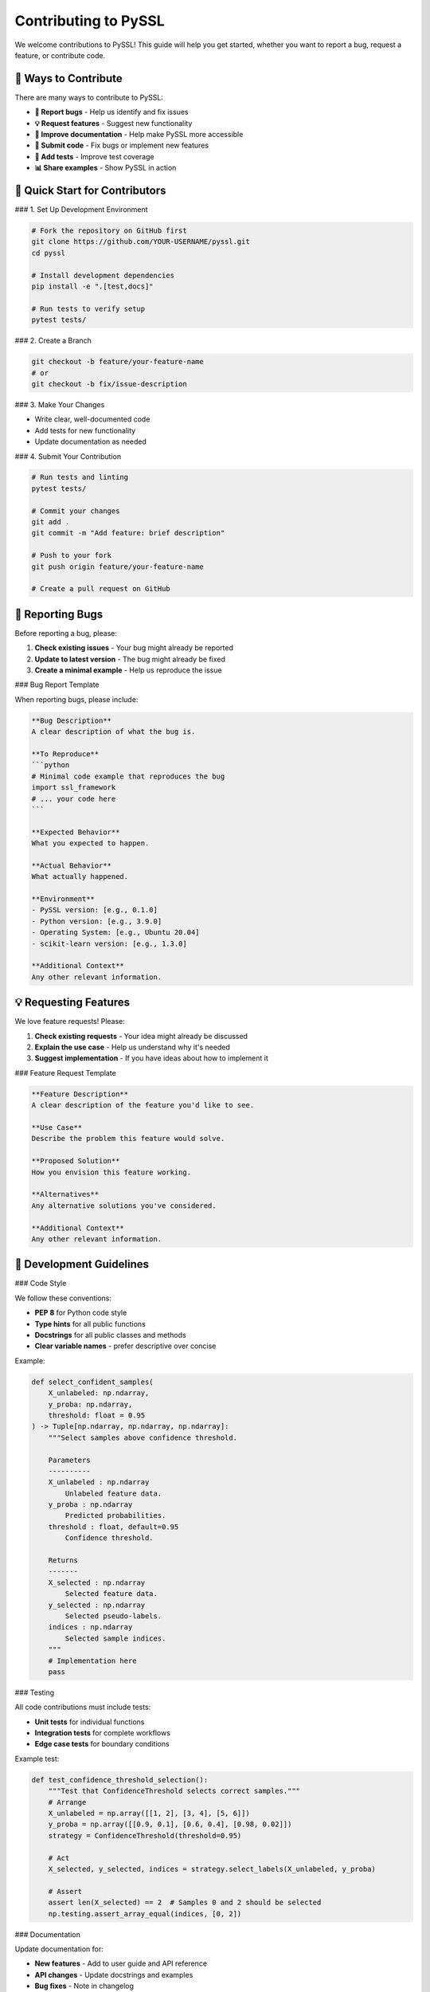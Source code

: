 Contributing to PySSL
====================

We welcome contributions to PySSL! This guide will help you get started, whether you want to report a bug, request a feature, or contribute code.

🎯 Ways to Contribute
--------------------

There are many ways to contribute to PySSL:

* **🐛 Report bugs** - Help us identify and fix issues
* **💡 Request features** - Suggest new functionality
* **📝 Improve documentation** - Help make PySSL more accessible
* **🔧 Submit code** - Fix bugs or implement new features
* **🧪 Add tests** - Improve test coverage
* **📊 Share examples** - Show PySSL in action

🚀 Quick Start for Contributors
------------------------------

### 1. Set Up Development Environment

.. code-block:: bash

   # Fork the repository on GitHub first
   git clone https://github.com/YOUR-USERNAME/pyssl.git
   cd pyssl

   # Install development dependencies
   pip install -e ".[test,docs]"

   # Run tests to verify setup
   pytest tests/

### 2. Create a Branch

.. code-block:: bash

   git checkout -b feature/your-feature-name
   # or
   git checkout -b fix/issue-description

### 3. Make Your Changes

* Write clear, well-documented code
* Add tests for new functionality
* Update documentation as needed

### 4. Submit Your Contribution

.. code-block:: bash

   # Run tests and linting
   pytest tests/

   # Commit your changes
   git add .
   git commit -m "Add feature: brief description"

   # Push to your fork
   git push origin feature/your-feature-name

   # Create a pull request on GitHub

🐛 Reporting Bugs
----------------

Before reporting a bug, please:

1. **Check existing issues** - Your bug might already be reported
2. **Update to latest version** - The bug might already be fixed
3. **Create a minimal example** - Help us reproduce the issue

### Bug Report Template

When reporting bugs, please include:

.. code-block:: markdown

   **Bug Description**
   A clear description of what the bug is.

   **To Reproduce**
   ```python
   # Minimal code example that reproduces the bug
   import ssl_framework
   # ... your code here
   ```

   **Expected Behavior**
   What you expected to happen.

   **Actual Behavior**
   What actually happened.

   **Environment**
   - PySSL version: [e.g., 0.1.0]
   - Python version: [e.g., 3.9.0]
   - Operating System: [e.g., Ubuntu 20.04]
   - scikit-learn version: [e.g., 1.3.0]

   **Additional Context**
   Any other relevant information.

💡 Requesting Features
---------------------

We love feature requests! Please:

1. **Check existing requests** - Your idea might already be discussed
2. **Explain the use case** - Help us understand why it's needed
3. **Suggest implementation** - If you have ideas about how to implement it

### Feature Request Template

.. code-block:: markdown

   **Feature Description**
   A clear description of the feature you'd like to see.

   **Use Case**
   Describe the problem this feature would solve.

   **Proposed Solution**
   How you envision this feature working.

   **Alternatives**
   Any alternative solutions you've considered.

   **Additional Context**
   Any other relevant information.

🔧 Development Guidelines
------------------------

### Code Style

We follow these conventions:

* **PEP 8** for Python code style
* **Type hints** for all public functions
* **Docstrings** for all public classes and methods
* **Clear variable names** - prefer descriptive over concise

Example:

.. code-block:: python

   def select_confident_samples(
       X_unlabeled: np.ndarray,
       y_proba: np.ndarray,
       threshold: float = 0.95
   ) -> Tuple[np.ndarray, np.ndarray, np.ndarray]:
       """Select samples above confidence threshold.

       Parameters
       ----------
       X_unlabeled : np.ndarray
           Unlabeled feature data.
       y_proba : np.ndarray
           Predicted probabilities.
       threshold : float, default=0.95
           Confidence threshold.

       Returns
       -------
       X_selected : np.ndarray
           Selected feature data.
       y_selected : np.ndarray
           Selected pseudo-labels.
       indices : np.ndarray
           Selected sample indices.
       """
       # Implementation here
       pass

### Testing

All code contributions must include tests:

* **Unit tests** for individual functions
* **Integration tests** for complete workflows
* **Edge case tests** for boundary conditions

Example test:

.. code-block:: python

   def test_confidence_threshold_selection():
       """Test that ConfidenceThreshold selects correct samples."""
       # Arrange
       X_unlabeled = np.array([[1, 2], [3, 4], [5, 6]])
       y_proba = np.array([[0.9, 0.1], [0.6, 0.4], [0.98, 0.02]])
       strategy = ConfidenceThreshold(threshold=0.95)

       # Act
       X_selected, y_selected, indices = strategy.select_labels(X_unlabeled, y_proba)

       # Assert
       assert len(X_selected) == 2  # Samples 0 and 2 should be selected
       np.testing.assert_array_equal(indices, [0, 2])

### Documentation

Update documentation for:

* **New features** - Add to user guide and API reference
* **API changes** - Update docstrings and examples
* **Bug fixes** - Note in changelog

Documentation is written in reStructuredText and built with Sphinx.

📁 Project Structure
-------------------

Understanding the project layout:

.. code-block:: text

   pyssl/
   ├── ssl_framework/           # Main package
   │   ├── __init__.py
   │   ├── main.py             # SelfTrainingClassifier
   │   └── strategies.py       # Selection/Integration strategies
   ├── tests/                  # Test suite
   │   ├── test_main.py
   │   └── test_strategies.py
   ├── docs/                   # Documentation
   │   └── source/
   ├── examples/               # Example scripts and notebooks
   ├── pyproject.toml          # Project configuration
   └── README.md

🧪 Running Tests
---------------

### Basic Testing

.. code-block:: bash

   # Run all tests
   pytest tests/

   # Run specific test file
   pytest tests/test_main.py

   # Run with coverage
   pytest tests/ --cov=ssl_framework --cov-report=html

### Test Types

* **Unit tests** - Test individual functions/methods
* **Integration tests** - Test complete workflows
* **Strategy tests** - Test selection/integration strategies

### Writing Good Tests

1. **Test the interface, not implementation**
2. **Use descriptive test names**
3. **Follow Arrange-Act-Assert pattern**
4. **Test edge cases and error conditions**

📚 Documentation
---------------

### Building Documentation

.. code-block:: bash

   # Build HTML documentation
   sphinx-build -b html docs/source docs/build

   # Serve locally
   python -m http.server -d docs/build 8000

### Documentation Types

* **API Reference** - Auto-generated from docstrings
* **User Guide** - Tutorials and how-to guides
* **Examples** - Jupyter notebooks and scripts

🔄 Pull Request Process
----------------------

### Before Submitting

1. **✅ Tests pass** - All existing and new tests
2. **✅ Documentation updated** - For new features
3. **✅ Code style** - Follows project conventions
4. **✅ Clear commit messages** - Describe what and why

### PR Review Process

1. **Automated checks** - Tests, linting, coverage
2. **Code review** - Maintainer review for correctness
3. **Documentation review** - Clarity and completeness
4. **Final approval** - Merge when ready

### PR Guidelines

* **Clear title** - Summarize the change
* **Detailed description** - Explain what and why
* **Link issues** - Reference related issues
* **Small focused changes** - Easier to review

Example PR description:

.. code-block:: markdown

   ## Summary
   Adds support for custom confidence thresholds in TopKFixedCount strategy.

   ## Changes
   - Add optional `min_confidence` parameter to TopKFixedCount
   - Update tests to cover new functionality
   - Add documentation example

   ## Motivation
   Addresses issue #123 where users wanted to combine TopK selection with minimum confidence requirements.

   ## Testing
   - Added unit tests for new parameter
   - Verified existing tests still pass
   - Tested with real dataset in examples/

🏷️ Coding Standards
------------------

### Python Standards

* **Python 3.8+** compatibility
* **Type hints** for public APIs
* **Docstrings** following NumPy style
* **Error handling** with informative messages

### API Design

* **Scikit-learn compatibility** - Follow sklearn conventions
* **Modular design** - Clear separation of concerns
* **Backward compatibility** - Avoid breaking changes
* **Clear interfaces** - Well-defined strategy protocols

### Performance

* **Efficient NumPy operations** - Vectorized computations
* **Memory conscious** - Handle large datasets appropriately
* **Benchmark critical paths** - Measure performance impact

🌟 Recognition
-------------

All contributors are recognized in:

* **CONTRIBUTORS.md** - List of all contributors
* **Release notes** - Credit for specific contributions
* **Documentation** - Author attribution where appropriate

🤝 Community Guidelines
----------------------

We strive to maintain a welcoming, inclusive community:

* **Be respectful** - Treat everyone with kindness
* **Be constructive** - Provide helpful feedback
* **Be patient** - Everyone is learning
* **Assume good intent** - Give others benefit of doubt

### Getting Help

If you need help:

* **📖 Read the docs** - Most questions are answered here
* **🔍 Search issues** - Someone might have asked before
* **💬 Start a discussion** - Use GitHub Discussions for questions
* **📧 Contact maintainers** - For sensitive issues

🚀 Advanced Contributions
------------------------

### New Strategy Types

Want to implement a new selection or integration strategy?

1. **Study existing strategies** - Understand the interface
2. **Implement the protocol** - Follow method signatures
3. **Add comprehensive tests** - Cover edge cases
4. **Document thoroughly** - Include examples

### Performance Improvements

* **Profile first** - Identify actual bottlenecks
* **Benchmark changes** - Measure improvement
* **Maintain compatibility** - Don't break existing code

### New Features

* **Discuss first** - Open an issue to discuss design
* **Start small** - Implement minimal viable version
* **Iterate** - Refine based on feedback

Thank you for contributing to PySSL! 🎉